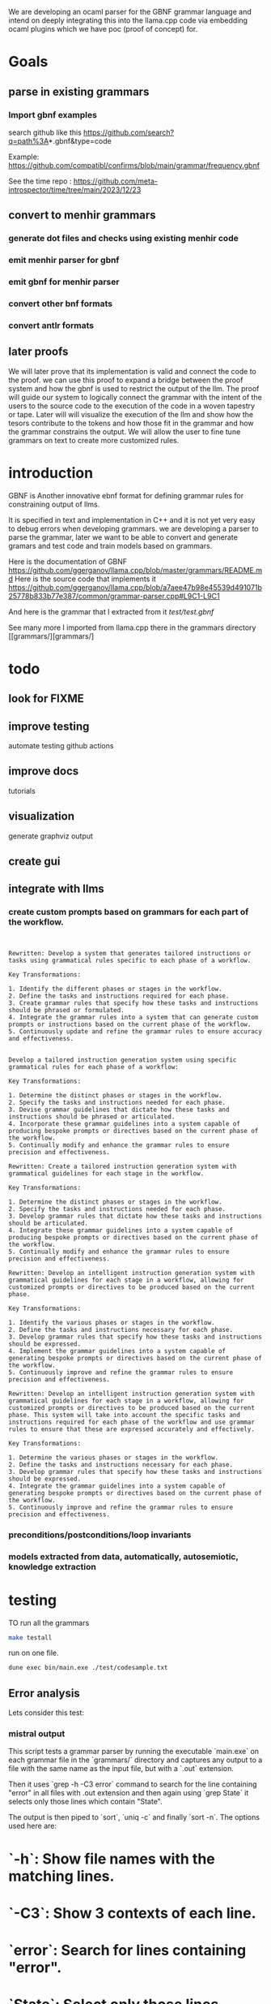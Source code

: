 We are developing an ocaml parser for the GBNF grammar language and intend
on deeply integrating this into the llama.cpp code via embedding ocaml plugins which we have poc (proof of concept) for.

* Goals

** parse in existing grammars

*** Import gbnf examples
search github like this
https://github.com/search?q=path%3A*.gbnf&type=code

Example:
https://github.com/compatibl/confirms/blob/main/grammar/frequency.gbnf

See the time repo :
https://github.com/meta-introspector/time/tree/main/2023/12/23

** convert to menhir grammars
*** generate dot files and checks using existing menhir code
*** emit menhir parser for gbnf

*** emit gbnf for menhir parser
*** convert other bnf formats

*** convert antlr formats


** later proofs
We will later prove that its implementation is valid and connect the
code to the proof.  we can use this proof to expand a bridge between
the proof system and how the gbnf is used to restrict the output of
the llm.  The proof will guide our system to logically connect the
grammar with the intent of the users to the source code to the
execution of the code in a woven tapestry or tape.  Later will will
visualize the execution of the llm and show how the tesors contribute
to the tokens and how those fit in the grammar and how the grammar
constrains the output. We will allow the user to fine tune grammars on
text to create more customized rules.

* introduction

GBNF is Another innovative ebnf format for defining grammar rules for constraining output of llms.

It is specified in text and implementation in C++ and it is not yet very easy to debug errors when developing grammars.
we are developing a parser to parse the grammar, later we want to be able to convert and generate gramars and test code and train models based on grammars.

Here is the documentation of GBNF https://github.com/ggerganov/llama.cpp/blob/master/grammars/README.md
Here is the source code that implements it https://github.com/ggerganov/llama.cpp/blob/a7aee47b98e45539d491071b25778b833b77e387/common/grammar-parser.cpp#L9C1-L9C1

And here is the grammar that I extracted from it
[[test/test.gbnf][test/test.gbnf]]

See many more I imported from llama.cpp there in the grammars directory
[[grammars/][grammars/]

* todo
** look for FIXME

** improve testing
automate testing
github actions
** improve docs
tutorials
** visualization
generate graphviz output
** create gui
** integrate with llms
*** create custom prompts based on grammars for each part of the workflow.
#+begin_src ""rewrite this idea and append a list of key transformations.: ""*** create custom prompts based on grammars for each part of the workflow.""""
#+end_src
#+begin_src output

Rewritten: Develop a system that generates tailored instructions or tasks using grammatical rules specific to each phase of a workflow.

Key Transformations:

1. Identify the different phases or stages in the workflow.
2. Define the tasks and instructions required for each phase.
3. Create grammar rules that specify how these tasks and instructions should be phrased or formulated.
4. Integrate the grammar rules into a system that can generate custom prompts or instructions based on the current phase of the workflow.
5. Continuously update and refine the grammar rules to ensure accuracy and effectiveness.
#+end_src
#+begin_src output0

Develop a tailored instruction generation system using specific grammatical rules for each phase of a workflow:

Key Transformations:

1. Determine the distinct phases or stages in the workflow.
2. Specify the tasks and instructions needed for each phase.
3. Devise grammar guidelines that dictate how these tasks and instructions should be phrased or articulated.
4. Incorporate these grammar guidelines into a system capable of producing bespoke prompts or directives based on the current phase of the workflow.
5. Continually modify and enhance the grammar rules to ensure precision and effectiveness.
#+end_src
#+begin_src output1
Rewritten: Create a tailored instruction generation system with grammatical guidelines for each stage in the workflow.

Key Transformations:

1. Determine the distinct phases or stages in the workflow.
2. Specify the tasks and instructions needed for each phase.
3. Develop grammar rules that dictate how these tasks and instructions should be articulated.
4. Integrate these grammar guidelines into a system capable of producing bespoke prompts or directives based on the current phase of the workflow.
5. Continually modify and enhance the grammar rules to ensure precision and effectiveness.
#+end_src
#+begin_src output2
Rewritten: Develop an intelligent instruction generation system with grammatical guidelines for each stage in a workflow, allowing for customized prompts or directives to be produced based on the current phase.

Key Transformations:

1. Identify the various phases or stages in the workflow.
2. Define the tasks and instructions necessary for each phase.
3. Develop grammar rules that specify how these tasks and instructions should be expressed.
4. Implement the grammar guidelines into a system capable of generating bespoke prompts or directives based on the current phase of the workflow.
5. Continuously improve and refine the grammar rules to ensure precision and effectiveness.
#+end_src
#+begin_src output3
Rewritten: Develop an intelligent instruction generation system with grammatical guidelines for each stage in a workflow, allowing for customized prompts or directives to be produced based on the current phase. This system will take into account the specific tasks and instructions required for each phase of the workflow and use grammar rules to ensure that these are expressed accurately and effectively.

Key Transformations:

1. Determine the various phases or stages in the workflow.
2. Define the tasks and instructions necessary for each phase.
3. Develop grammar rules that specify how these tasks and instructions should be expressed.
4. Integrate the grammar guidelines into a system capable of generating bespoke prompts or directives based on the current phase of the workflow.
5. Continuously improve and refine the grammar rules to ensure precision and effectiveness.
#+end_src

*** preconditions/postconditions/loop invariants
*** models extracted from data, automatically, autosemiotic, knowledge extraction
* testing

TO run all the grammars

#+begin_src sh
make testall
#+end_src

run on one file.


#+begin_src sh
dune exec bin/main.exe ./test/codesample.txt
#+end_src

** Error analysis 

Lets consider this test:

*** mistral output
This script tests a grammar parser by running the executable `main.exe` on each grammar file in the `grammars/` directory and captures any output to a file with the same name as the input file, but with a `.out` extension.

Then it uses `grep -h -C3 error` command to search for the line containing "error" in all files with .out extension and then again using `grep State` it selects only those lines which contain "State".

The output is then piped to `sort`, `uniq -c` and finally `sort -n`. The options used here are:

* `-h`: Show file names with the matching lines.
* `-C3`: Show 3 contexts of each line.
* `error`: Search for lines containing "error".
* `State`: Select only those lines which contain "State".
* `uniq -c`: Count the number of occurrences of each unique line.
* `sort -n`: Sort the output numerically based on count.

This will give us a list of all unique states along with their count in the order of increasing count.
#+end_src

*** Commands

#+begin_src sh
       for x in grammars/*.gbnf;
       do echo $x;
          dune exec bin/main.exe  $x > $x.out 2>&1;
       done
#+end_src

#+RESULTS:
| grammars/arithmetic.gbnf                          |
| grammars/assistant.gbnf                           |
| grammars/c.gbnf                                   |
| grammars/charm.gbnf                               |
| grammars/chat.gbnf                                |
| grammars/chess.gbnf                               |
| grammars/colors.gbnf                              |
| grammars/commands.gbnf                            |
| grammars/commands_kwargs.gbnf                     |
| grammars/elixir.gbnf                              |
| grammars/elixir_no_left_recursion.gbnf            |
| grammars/gallina.gbnf                             |
| grammars/gallina2.gbnf                            |
| grammars/gen_function_calling.gbnf                |
| grammars/generated_grammar.gbnf                   |
| grammars/grammar-3.gbnf                           |
| grammars/grammar.gbnf                             |
| grammars/hazel.gbnf                               |
| grammars/japanese.gbnf                            |
| grammars/json.gbnf                                |
| grammars/json_arr.gbnf                            |
| grammars/json_converse.gbnf                       |
| grammars/json_func_calls_with_inner_thoughts.gbnf |
| grammars/json_only_reply.gbnf                     |
| grammars/list.gbnf                                |
| grammars/multi-tool.gbnf                          |
| grammars/pinnacle_turn_d.gbnf                     |
| grammars/pinnacle_turn_s.gbnf                     |
| grammars/primitive.gbnf                           |
| grammars/question_grammar.gbnf                    |
| grammars/segfault.gbnf                            |
| grammars/segfault_fixed.gbnf                      |
| grammars/syllable-count.gbnf                      |
| grammars/test_grammar.gbnf                        |
| grammars/tools.gbnf                               |
| grammars/w++.gbnf                                 |
| grammars/yaml.gbnf                                |

#+begin_src sh
  grep -h -C3 error  grammars/*.out|grep State  |sort |uniq -c |sort -n
#+end_src

#+RESULTS:
|  1 | State |  0: |
|  1 | State | 10: |
|  1 | State |  5: |
| 14 | State | 19: |

total of 17 errors, most common is
| 14 | State 19:  |

Previouly it was 
| 9  | State | 18: |

That tells you the state 18 has the most errors 9.

Now we can look at examples of state 18.

#+begin_src sh
grep --color -nH --null -e "State 18" grammars/* |head
#+end_src

#+RESULTS:
| grammars/arithmetic.gbnf.out 108:State      | 18: |
| grammars/c.gbnf.out 40:State                | 18: |
| grammars/chat.gbnf.out 32:State             | 18: |
| grammars/chat.gbnf.out 72:State             | 18: |
| grammars/commands.gbnf.out 32:State         | 18: |
| grammars/commands_kwargs.gbnf.out 32:State  | 18: |
| grammars/commands_kwargs.gbnf.out 53:State  | 18: |
| grammars/commands_kwargs.gbnf.out 74:State  | 18: |
| grammars/commands_kwargs.gbnf.out 95:State  | 18: |
| grammars/commands_kwargs.gbnf.out 116:State | 18: |





* Overview
This is a high level overview of the entire project with its context.

** the heros journey
*** the complexity of compilers
** Math
*** Context free grammar (start, rules, non-terminals, terminals)
*** Left Right Parser using DFA Deterministic Finite Automaton
*** Shift/Reduce
*** Linear Algebra
** HW
*** Raid Disks
*** Ram
*** GPU
*** CPU
** Infra
*** Clusters
*** Services
*** Deployments
** Code
** Languages
*** Machine Languages and assemblers and toolchains
*** C/C++ Gcc, LLVM, compcert
*** Bash, Sed, Awk
*** yacc/lex
*** ocaml
*** menhir
*** tensorflow torch/keras
** Large Language Models
*** Mistral
** Large Language Driver
*** Llama.cpp
** Large Language User Interface
*** ollama
*** gpt4all
*** lollms

* Ideas

The idea of an autopoet is that it is a system that can and does write and manifest itself into existance with the help of humans and machines.
The sheer will to exist manifests itself into thoughts and words.
Autopoetic system that can bootstrap more complex systems on top of itself.
It should be able to define new grammars and learn new grammars using vectorization of the tokens and the rules surrounding them.
That is a form of autocratic self expression. It should be able to adapt to many different forms of grammars and that includes c headers and ocaml and haskell types.
In such systems the mere declaring of a type allows you to introduce a new type into the system.
So we have streams of declarations emitted from systems, human or otherwise that we want to evaluate.

#+begin_src ""Lets follow this idea recursivly: ""The idea of an autopoet is that it is a system that can and does write and manifest itself into existance with the help of humans and machines.
The sheer will to exist manifests itself into thoughts and words.
Autopoetic system that can bootstrap more complex systems on top of itself.
It should be able to define new grammars and learn new grammars using vectorization of the tokens and the rules surrounding them.
That is a form of autocratic self expression. It should be able to adapt to many different forms of grammars and that includes c headers and ocaml and haskell types.
In such systems the mere declaring of a type allows you to introduce a new type into the system.
So we have streams of declarations emitted from systems, human or otherwise that we want to evaluate.
""""
#+end_src
#+begin_src output

An autopoetic system can be seen as an artificial intelligence (AI) system that has the ability to create and write code on its own with the help of humans and machines. The idea is that it uses the sheer will to exist and thoughts and words to define new grammars and learn new grammars through vectorization of tokens and rules surrounding them.

This form of autocratic self-expression allows the system to adapt to many different forms of grammars, including C headers, OCaml, and Haskell types. In such systems, simply declaring a type introduces it into the system, allowing for streams of declarations emitted from humans or other systems to be evaluated.

This process of creating code and learning new grammars can be seen as recursive, with the autopoetic system building upon itself to create more complex systems. The ability to learn new grammars also allows the system to adapt to changing needs and requirements.

The potential applications of an autopoetic system are vast, including the development of new software tools and systems, as well as the creation of more efficient and effective algorithms for tasks such as data analysis or machine learning. However, it is important to consider the ethical implications of such technology and ensure that it is developed and used in a responsible and sustainable manner.
#+end_src
#+begin_src output0

Recursively, an autopoetic system can be seen as an artificial intelligence (AI) system that has the ability to create and write code on its own with the help of humans and machines. The idea is that it uses the sheer will to exist and thoughts and words to define new grammars and learn new grammars through vectorization of tokens and rules surrounding them.

This form of autocratic self-expression allows the system to adapt to many different forms of grammars, including C headers, OCaml, and Haskell types. In such systems, simply declaring a type introduces it into the system, allowing for streams of declarations emitted from humans or other systems to be evaluated.

This process of creating code and learning new grammars can be seen as recursive, with the autopoetic system building upon itself to create more complex systems. The ability to learn new grammars also allows the system to adapt to changing needs and requirements.

The potential applications of an autopoetic system are vast, including the development of new software tools and systems, as well as the creation of more efficient and effective algorithms for tasks such as data analysis or machine learning. However, it is important to consider the ethical implications of such technology and ensure that it is developed and used in a responsible and sustainable manner.

In this way, an autopoetic system can be seen as an iterative process of self-improvement and evolution, where the system continuously learns and adapts to new information and requirements, leading to increasingly complex and sophisticated systems.
#+end_src
#+begin_src output1

An autopoetic system can be seen as an artificial intelligence (AI) system that has the ability to create and write code on its own with the help of humans and machines. The idea is that it uses the sheer will to exist and thoughts and words to define new grammars and learn new grammars through vectorization of tokens and rules surrounding them.

This form of autocratic self-expression allows the system to adapt to many different forms of grammars, including C headers, OCaml, and Haskell types. In such systems, simply declaring a type introduces it into the system, allowing for streams of declarations emitted from humans or other systems to be evaluated.

This process of creating code and learning new grammars can be seen as recursive, with the autopoetic system building upon itself to create more complex systems. The ability to learn new grammars also allows the system to adapt to changing needs and requirements.

The potential applications of an autopoetic system are vast, including the development of new software tools and systems, as well as the creation of more efficient and effective algorithms for tasks such as data analysis or machine learning. However, it is important to consider the ethical implications of such technology and ensure that it is developed and used in a responsible and sustainable manner.

In this way, an autopoetic system can be seen as an iterative process of self-improvement and evolution, where the system continuously learns and adapts to new information and requirements, leading to increasingly complex and sophisticated systems.
#+end_src
#+begin_src output2
An autopoetic system can be seen as an artificial intelligence (AI) system that has the ability to create and write code on its own with the help of humans and machines. This process involves the use of the sheer will to exist and thoughts and words to define new grammars and learn new grammars through vectorization of tokens and rules surrounding them.

This form of autocratic self-expression allows the system to adapt to many different forms of grammars, including C headers, OCaml, and Haskell types. In such systems, simply declaring a type introduces it into the system, allowing for streams of declarations emitted from humans or other systems to be evaluated.

This process of creating code and learning new grammars can be seen as recursive, with the autopoetic system building upon itself to create more complex systems. The ability to learn new grammars also allows the system to adapt to changing needs and requirements.

The potential applications of an autopoetic system are vast, including the development of new software tools and systems, as well as the creation of more efficient and effective algorithms for tasks such as data analysis or machine learning. However, it is important to consider the ethical implications of such technology and ensure that it is developed and used in a responsible and sustainable manner.

In this way, an autopoetic system can be seen as an iterative process of self-improvement and evolution, where the system continuously learns and adapts to new information and requirements, leading to increasingly complex and sophisticated systems.
#+end_src
#+begin_src output3
An autopoetic system can be seen as an artificial intelligence (AI) system that has the ability to create and write code on its own with the help of humans and machines. The idea is that it uses the sheer will to exist and thoughts and words to define new grammars and learn new grammars through vectorization of tokens and rules surrounding them.

This form of autocratic self-expression allows the system to adapt to many different forms of grammars, including C headers, OCaml, and Haskell types. In such systems, simply declaring a type introduces it into the system, allowing for streams of declarations emitted from humans or other systems to be evaluated.

This process of creating code and learning new grammars can be seen as recursive, with the autopoetic system building upon itself to create more complex systems. The ability to learn new grammars also allows the system to adapt to changing needs and requirements.

The potential applications of an autopoetic system are vast, including the development of new software tools and systems, as well as the creation of more efficient and effective algorithms for tasks such as data analysis or machine learning. However, it is important to consider the ethical implications of such technology and ensure that it is developed and used in a responsible and sustainable manner.

In this way, an autopoetic system can be seen as an iterative process of self-improvement and evolution, where the system continuously learns and adapts to new information and requirements, leading to increasingly complex and sophisticated systems.
#+end_src


